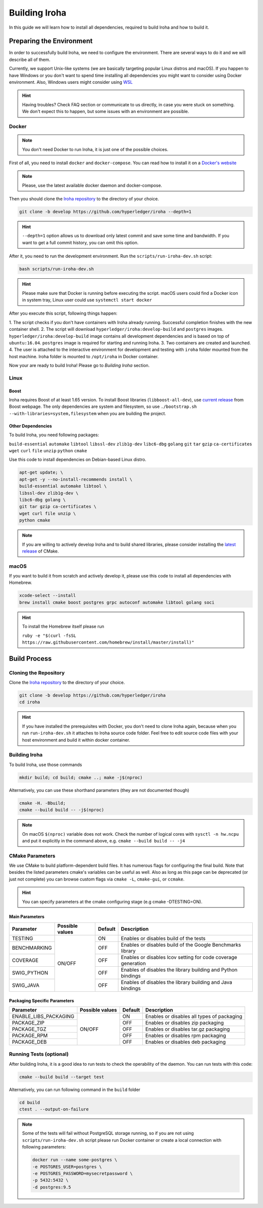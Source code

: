 Building Iroha
==============

In this guide we will learn how to install all dependencies, required to build 
Iroha and how to build it.

Preparing the Environment
-------------------------

In order to successfully build Iroha, we need to configure the environment. 
There are several ways to do it and we will describe all of them.

Currently, we support Unix-like systems (we are basically targeting popular 
Linux distros and macOS). If you happen to have Windows or you don't want to 
spend time installing all dependencies you might want to consider using Docker
environment. Also, Windows users might consider using 
`WSL <https://en.wikipedia.org/wiki/Windows_Subsystem_for_Linux>`_

.. hint:: Having troubles? Check FAQ section or communicate to us directly, in
  case you were stuck on something. We don't expect this to happen, but some
  issues with an environment are possible.

Docker
^^^^^^
.. note:: You don't need Docker to run Iroha, it is just one of the possible
  choices.

First of all, you need to install ``docker`` and ``docker-compose``. You can 
read how to install it on a 
`Docker's website <https://www.docker.com/community-edition/>`_

.. note:: Please, use the latest available docker daemon and docker-compose.
 
Then you should clone the `Iroha repository <https://github.com/hyperledger/iroha>`_ 
to the directory of your choice.

.. code-block:: shell

  git clone -b develop https://github.com/hyperledger/iroha --depth=1

.. hint:: ``--depth=1`` option allows us to download only latest commit and
  save some time and bandwidth. If you want to get a full commit history, you
  can omit this option.

After it, you need to run the development environment. Run the 
``scripts/run-iroha-dev.sh`` script:

.. code-block:: shell

  bash scripts/run-iroha-dev.sh

.. hint:: Please make sure that Docker is running before executing the script.
  macOS users could find a Docker icon in system tray, Linux user could use
  ``systemctl start docker``

After you execute this script, following things happen:

1. The script checks if you don't have containers with Iroha already running.
Successful completion finishes with the new container shell.  
2. The script will download ``hyperledger/iroha:develop-build`` and ``postgres`` images.
``hyperledger/iroha:develop-build`` image contains all development dependencies and is
based on top of ``ubuntu:16.04``. ``postgres`` image is required for starting 
and running Iroha.
3. Two containers are created and launched.
4. The user is attached to the interactive environment for development and 
testing with ``iroha`` folder mounted from the host machine. Iroha folder 
is mounted to ``/opt/iroha`` in Docker container.

Now your are ready to build Iroha! Please go to `Building Iroha` section.

Linux
^^^^^

Boost
"""""

Iroha requires Boost of at least 1.65 version.
To install Boost libraries (``libboost-all-dev``), use `current release 
<http://www.boost.org/users/download/>`_ from Boost webpage. The only 
dependencies are system and filesystem, so use 
``./bootstrap.sh --with-libraries=system,filesystem`` when you are building 
the project.

Other Dependencies
""""""""""""""""""

To build Iroha, you need following packages:

``build-essential`` ``automake`` ``libtool`` ``libssl-dev`` ``zlib1g-dev`` 
``libc6-dbg`` ``golang`` ``git`` ``tar`` ``gzip`` ``ca-certificates``
``wget`` ``curl`` ``file`` ``unzip`` ``python`` ``cmake``

Use this code to install dependencies on Debian-based Linux distro.

.. code-block:: shell

  apt-get update; \
  apt-get -y --no-install-recommends install \
  build-essential automake libtool \
  libssl-dev zlib1g-dev \
  libc6-dbg golang \
  git tar gzip ca-certificates \
  wget curl file unzip \
  python cmake

.. note::  If you are willing to actively develop Iroha and to build shared
  libraries, please consider installing the 
  `latest release <https://cmake.org/download/>`_ of CMake. 

macOS
^^^^^

If you want to build it from scratch and actively develop it, please use this code 
to install all dependencies with Homebrew.

.. code-block:: shell

  xcode-select --install
  brew install cmake boost postgres grpc autoconf automake libtool golang soci

.. hint:: To install the Homebrew itself please run 

  ``ruby -e "$(curl -fsSL https://raw.githubusercontent.com/homebrew/install/master/install)"``

Build Process
-------------

Cloning the Repository
^^^^^^^^^^^^^^^^^^^^^^
Clone the `Iroha repository <https://github.com/hyperledger/iroha>`_ to the
directory of your choice.

.. code-block:: shell

  git clone -b develop https://github.com/hyperledger/iroha
  cd iroha

.. hint:: If you have installed the prerequisites with Docker, you don't need
  to clone Iroha again, because when you run ``run-iroha-dev.sh`` it attaches
  to Iroha source code folder. Feel free to edit source code files with your
  host environment and build it within docker container.


Building Iroha
^^^^^^^^^^^^^^
To build Iroha, use those commands

.. code-block:: shell

  mkdir build; cd build; cmake ..; make -j$(nproc)

Alternatively, you can use these shorthand parameters (they are not documented
though)

.. code-block:: shell

  cmake -H. -Bbuild;
  cmake --build build -- -j$(nproc)

.. note::  On macOS ``$(nproc)`` variable does not work. Check the number of 
  logical cores with ``sysctl -n hw.ncpu`` and put it explicitly in the command 
  above, e.g. ``cmake --build build -- -j4``

CMake Parameters
^^^^^^^^^^^^^^^^

We use CMake to build platform-dependent build files. It has numerous flags 
for configuring the final build. Note that besides the listed parameters
cmake's variables can be useful as well. Also as long as this page can be
deprecated (or just not complete) you can browse custom flags via 
``cmake -L``, ``cmake-gui``, or ``ccmake``.

.. hint::  You can specify parameters at the cmake configuring stage
  (e.g cmake -DTESTING=ON).

Main Parameters
"""""""""""""""

+--------------+-----------------+---------+------------------------------------------------------------------------+
| Parameter    | Possible values | Default | Description                                                            |
+==============+=================+=========+========================================================================+
| TESTING      |      ON/OFF     | ON      | Enables or disables build of the tests                                 |
+--------------+                 +---------+------------------------------------------------------------------------+
| BENCHMARKING |                 | OFF     | Enables or disables build of the Google Benchmarks library             |
+--------------+                 +---------+------------------------------------------------------------------------+
| COVERAGE     |                 | OFF     | Enables or disables lcov setting for code coverage generation          |
+--------------+                 +---------+------------------------------------------------------------------------+
| SWIG_PYTHON  |                 | OFF     | Enables of disables the library building and Python bindings           |
+--------------+                 +---------+------------------------------------------------------------------------+
| SWIG_JAVA    |                 | OFF     | Enables of disables the library building and Java bindings             |
+--------------+-----------------+---------+------------------------------------------------------------------------+

Packaging Specific Parameters
"""""""""""""""""""""""""""""

+-----------------------+-----------------+---------+--------------------------------------------+
| Parameter             | Possible values | Default | Description                                |
+=======================+=================+=========+============================================+
| ENABLE_LIBS_PACKAGING |      ON/OFF     | ON      | Enables or disables all types of packaging |
+-----------------------+                 +---------+--------------------------------------------+
| PACKAGE_ZIP           |                 | OFF     | Enables or disables zip packaging          |
+-----------------------+                 +---------+--------------------------------------------+
| PACKAGE_TGZ           |                 | OFF     | Enables or disables tar.gz packaging       |
+-----------------------+                 +---------+--------------------------------------------+
| PACKAGE_RPM           |                 | OFF     | Enables or disables rpm packaging          |
+-----------------------+                 +---------+--------------------------------------------+
| PACKAGE_DEB           |                 | OFF     | Enables or disables deb packaging          |
+-----------------------+-----------------+---------+--------------------------------------------+

Running Tests (optional)
^^^^^^^^^^^^^^^^^^^^^^^^

After building Iroha, it is a good idea to run tests to check the operability
of the daemon. You can run tests with this code:

.. code-block:: shell

  cmake --build build --target test

Alternatively, you can run following command in the ``build`` folder

.. code-block:: shell

  cd build
  ctest . --output-on-failure

.. note:: Some of the tests will fail without PostgreSQL storage running,
  so if you are not using ``scripts/run-iroha-dev.sh`` script please run Docker 
  container or create a local connection with following parameters:

  .. code-block:: shell

    docker run --name some-postgres \
    -e POSTGRES_USER=postgres \
    -e POSTGRES_PASSWORD=mysecretpassword \
    -p 5432:5432 \
    -d postgres:9.5
